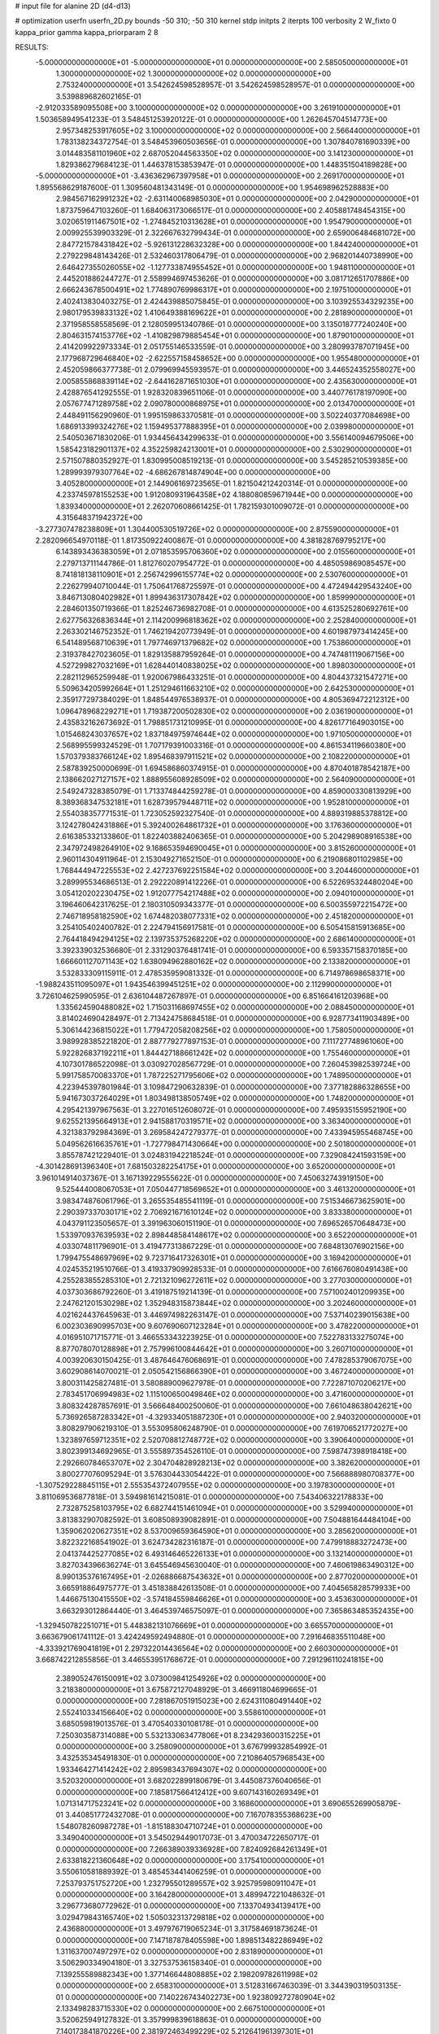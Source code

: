 # input file for alanine 2D (d4-d13)

# optimization
userfn       userfn_2D.py
bounds       -50 310; -50 310
kernel       stdp
initpts      2
iterpts      100
verbosity    2
W_fixto      0
kappa_prior  gamma
kappa_priorparam 2 8


RESULTS:
 -5.000000000000000E+01 -5.000000000000000E+01  0.000000000000000E+00       2.585050000000000E+01
  1.300000000000000E+02  1.300000000000000E+02  0.000000000000000E+00       2.753240000000000E+01       3.542624598528957E-01  3.542624598528957E-01       0.000000000000000E+00  3.539889682602165E-01
 -2.912033589095508E+00  3.100000000000000E+02  0.000000000000000E+00       3.261910000000000E+01       1.503658949541233E-01  3.548451253920122E-01       0.000000000000000E+00  1.262645704514773E+00
  2.957348253917605E+02  3.100000000000000E+02  0.000000000000000E+00       2.566440000000000E+01       1.783138234372754E-01  3.548453960503656E-01       0.000000000000000E+00  1.307840781690339E+00
  3.014483581101960E+02  2.687052044563350E+02  0.000000000000000E+00       3.141230000000000E+01       1.829386279684123E-01  1.446378153853947E-01       0.000000000000000E+00  1.448351504189828E+00
 -5.000000000000000E+01 -3.436362967397958E+01  0.000000000000000E+00       2.269170000000000E+01       1.895568629187600E-01  1.309560481343149E-01       0.000000000000000E+00  1.954698962528883E+00
  2.984567162991232E+02 -2.631140068985030E+01  0.000000000000000E+00       2.042900000000000E+01       1.873759647103260E-01  1.684063173066517E-01       0.000000000000000E+00  2.405881748454315E+00
  3.020651911467501E+02 -1.274845210313628E+01  0.000000000000000E+00       1.954790000000000E+01       2.009925539903329E-01  2.322667632799434E-01       0.000000000000000E+00  2.659006484681072E+00
  2.847721578431842E+02 -5.926131228632328E+00  0.000000000000000E+00       1.844240000000000E+01       2.279229848143426E-01  2.532460317806479E-01       0.000000000000000E+00  2.968201440738990E+00
  2.646427355026055E+02 -1.127733874955452E+01  0.000000000000000E+00       1.948110000000000E+01       2.445201886244727E-01  2.558994697453626E-01       0.000000000000000E+00  3.081712651707886E+00
  2.666243678500491E+02  1.774890769986317E+01  0.000000000000000E+00       2.197510000000000E+01       2.402413830403275E-01  2.424439885075845E-01       0.000000000000000E+00  3.103925534329235E+00
  2.980179539833132E+02  1.410649388169622E+01  0.000000000000000E+00       2.281890000000000E+01       2.371958558558569E-01  2.128059951340786E-01       0.000000000000000E+00  3.135018777240240E+00
  2.804631574153776E+02 -1.410829879885454E+01  0.000000000000000E+00       1.879010000000000E+01       2.414209922973334E-01  2.051755146533559E-01       0.000000000000000E+00  3.280993787071945E+00
  2.177968729646840E+02 -2.622557158458652E+00  0.000000000000000E+00       1.955480000000000E+01       2.452059866377738E-01  2.079969945593957E-01       0.000000000000000E+00  3.446524352558027E+00
  2.005855868839114E+02 -2.644162871651030E+01  0.000000000000000E+00       2.435630000000000E+01       2.428876541292555E-01  1.928320839651106E-01       0.000000000000000E+00  3.440776178197090E+00
  2.057677471289758E+02  2.090780000868975E+01  0.000000000000000E+00       2.013470000000000E+01       2.448491156290960E-01  1.995159863370581E-01       0.000000000000000E+00  3.502240377084698E+00
  1.686913399324276E+02  1.159495377888395E+01  0.000000000000000E+00       2.039980000000000E+01       2.540503671830206E-01  1.934456434299633E-01       0.000000000000000E+00  3.556140094679506E+00
  1.585423182901137E+02  4.352259824213001E+01  0.000000000000000E+00       2.530290000000000E+01       2.571507880352927E-01  1.830995008519213E-01       0.000000000000000E+00  3.545285210539385E+00
  1.289993979307764E+02 -4.686267814874904E+00  0.000000000000000E+00       3.405280000000000E+01       2.144906169723565E-01  1.821504212420314E-01       0.000000000000000E+00  4.233745978155253E+00
  1.912080931964358E+02  4.188080859671944E+00  0.000000000000000E+00       1.839340000000000E+01       2.262070608661425E-01  1.782159301009072E-01       0.000000000000000E+00  4.315648371942372E+00
 -3.277307478238809E+01  1.304400530519726E+02  0.000000000000000E+00       2.875590000000000E+01       2.282096654970118E-01  1.817350922400867E-01       0.000000000000000E+00  4.381828769795217E+00
  6.143893436383059E+01  2.071853595706360E+02  0.000000000000000E+00       2.015560000000000E+01       2.279713711144786E-01  1.812760207954772E-01       0.000000000000000E+00  4.485059869085457E+00
  8.741818138110901E+01  2.256742996155774E+02  0.000000000000000E+00       2.530760000000000E+01       2.226279940710044E-01  1.750641768725597E-01       0.000000000000000E+00  4.472494429543240E+00
  3.846713080402982E+01  1.899436317307842E+02  0.000000000000000E+00       1.859990000000000E+01       2.284601350719366E-01  1.825246736982708E-01       0.000000000000000E+00  4.613525280692761E+00
  2.627756326836344E+01  2.114200996818362E+02  0.000000000000000E+00       2.252840000000000E+01       2.263302146752352E-01  1.746219420773949E-01       0.000000000000000E+00  4.601987973414245E+00
  6.541489568710639E+01  1.797746971379682E+02  0.000000000000000E+00       1.753860000000000E+01       2.319378427023605E-01  1.829135887959264E-01       0.000000000000000E+00  4.747481119067156E+00
  4.527299827032169E+01  1.628440140838025E+02  0.000000000000000E+00       1.898030000000000E+01       2.282112965259948E-01  1.920067986433251E-01       0.000000000000000E+00  4.804437321547271E+00
  5.509634205992664E+01  1.251294611663210E+02  0.000000000000000E+00       2.642530000000000E+01       2.359177297384029E-01  1.848544976538937E-01       0.000000000000000E+00  4.805369472212312E+00
  1.096478968229271E+01  1.719387200502830E+02  0.000000000000000E+00       2.036190000000000E+01       2.435832162673692E-01  1.798851731210995E-01       0.000000000000000E+00  4.826177164903015E+00
  1.015468243037657E+02  1.837184975974644E+02  0.000000000000000E+00       1.971050000000000E+01       2.568995599324529E-01  1.707179391003316E-01       0.000000000000000E+00  4.861534119660380E+00
  1.570379383766124E+02  1.895468397911521E+02  0.000000000000000E+00       2.108220000000000E+01       2.587839250000699E-01  1.694586860374915E-01       0.000000000000000E+00  4.870401878542187E+00
  2.138662027127157E+02  1.888955608928509E+02  0.000000000000000E+00       2.564090000000000E+01       2.549247328385079E-01  1.713374844259278E-01       0.000000000000000E+00  4.859000330813929E+00
  8.389368347532181E+01  1.628739579448711E+02  0.000000000000000E+00       1.952810000000000E+01       2.554038357771531E-01  1.723052592327540E-01       0.000000000000000E+00  4.889319885378812E+00
  3.124278042431886E+01  5.392400264861732E+01  0.000000000000000E+00       3.176360000000000E+01       2.616385332133860E-01  1.822403882406365E-01       0.000000000000000E+00  5.204298908916538E+00
  2.347972498264910E+02  9.168653594690045E+01  0.000000000000000E+00       3.815260000000000E+01       2.960114304911964E-01  2.153049271652150E-01       0.000000000000000E+00  6.219086801102985E+00
  1.768444947225553E+02  2.427237692251584E+02  0.000000000000000E+00       3.204460000000000E+01       3.289995534686513E-01  2.292220891412226E-01       0.000000000000000E+00  6.522695324480204E+00
  3.054120202230475E+02  1.912077754217488E+02  0.000000000000000E+00       2.094010000000000E+01       3.196460642317625E-01  2.180310509343377E-01       0.000000000000000E+00  6.500355972215472E+00
  2.746718958182590E+02  1.674482038077331E+02  0.000000000000000E+00       2.451820000000000E+01       3.254105402400782E-01  2.224794156917581E-01       0.000000000000000E+00  6.505415815913685E+00
  2.764418494294125E+02  2.139735375268220E+02  0.000000000000000E+00       2.686140000000000E+01       3.392339032536680E-01  2.331290376481741E-01       0.000000000000000E+00  6.593357158370185E+00
  1.666601127071143E+02  1.638094962880162E+02  0.000000000000000E+00       2.133820000000000E+01       3.532833309115911E-01  2.478535959081332E-01       0.000000000000000E+00  6.714978698658371E+00
 -1.988243511095097E+01  1.943546399451251E+02  0.000000000000000E+00       2.112990000000000E+01       3.726104625990595E-01  2.636104487267897E-01       0.000000000000000E+00  6.851664161203968E+00
  1.335624590488082E+02  1.715031168697455E+02  0.000000000000000E+00       2.088450000000000E+01       3.814024690428497E-01  2.713424758684518E-01       0.000000000000000E+00  6.928773411903489E+00
  5.306144236815022E+01  1.779472058208256E+02  0.000000000000000E+00       1.758050000000000E+01       3.989928385221820E-01  2.887779277897153E-01       0.000000000000000E+00  7.111727748961060E+00
  5.922826837192211E+01  1.844427188661242E+02  0.000000000000000E+00       1.755460000000000E+01       4.107301786522098E-01  3.030927028567729E-01       0.000000000000000E+00  7.260453982539724E+00
  5.991758570083370E+01  1.787225271795606E+02  0.000000000000000E+00       1.748950000000000E+01       4.223945397801984E-01  3.109847290632839E-01       0.000000000000000E+00  7.377182886328655E+00
  5.941673037264029E+01  1.803498138505749E+02  0.000000000000000E+00       1.748200000000000E+01       4.295421397967563E-01  3.227016512608072E-01       0.000000000000000E+00  7.495935155952190E+00
  9.625521395664913E+01  2.941588170319571E+02  0.000000000000000E+00       3.363400000000000E+01       4.321383792984369E-01  3.269584247279377E-01       0.000000000000000E+00  7.433945955468745E+00
  5.049562616635761E+01 -1.727798471430664E+00  0.000000000000000E+00       2.501800000000000E+01       3.855787421229401E-01  3.024831942218524E-01       0.000000000000000E+00  7.329084241593159E+00
 -4.301428691396340E+01  7.681503282254175E+01  0.000000000000000E+00       3.652000000000000E+01       3.961014914037367E-01  3.167139229555622E-01       0.000000000000000E+00  7.450632743919150E+00
  9.525444008067053E+01  7.050447718569652E+01  0.000000000000000E+00       3.461320000000000E+01       3.983474876061796E-01  3.265535485541119E-01       0.000000000000000E+00  7.515346673625901E+00
  2.290397337030171E+02  2.706921671610124E+02  0.000000000000000E+00       3.833380000000000E+01       4.043791123505657E-01  3.391963060151190E-01       0.000000000000000E+00  7.696526570648473E+00
  1.533970937639593E+02  2.898448584148617E+02  0.000000000000000E+00       3.652200000000000E+01       4.033074811796901E-01  3.419477313867229E-01       0.000000000000000E+00  7.684813076902156E+00
  1.799475548697969E+02  9.723716417326301E+01  0.000000000000000E+00       3.169420000000000E+01       4.024535219510766E-01  3.419337909928533E-01       0.000000000000000E+00  7.616676080491438E+00
  4.255283855285310E+01  2.721321096272611E+02  0.000000000000000E+00       3.277030000000000E+01       4.037303686792260E-01  3.419187519214139E-01       0.000000000000000E+00  7.571002401209935E+00
  2.247621201530298E+02  1.352948315873844E+02  0.000000000000000E+00       3.202460000000000E+01       4.021624437645963E-01  3.446974982263147E-01       0.000000000000000E+00  7.537140239015638E+00
  6.002303690995703E+00  9.607690607123284E+01  0.000000000000000E+00       3.478220000000000E+01       4.016951071715771E-01  3.466553343223925E-01       0.000000000000000E+00  7.522783133275074E+00
  8.877078070128898E+01  2.757996100844642E+01  0.000000000000000E+00       3.260710000000000E+01       4.003920630150425E-01  3.487646476068691E-01       0.000000000000000E+00  7.478285379067075E+00
  3.602908614070021E-01  2.050542156866390E+01  0.000000000000000E+00       3.467240000000000E+01       3.800311425827481E-01  3.580889009627978E-01       0.000000000000000E+00  7.722871070206217E+00
  2.783451706994983E+02  1.115100650049846E+02  0.000000000000000E+00       3.471600000000000E+01       3.808324287857691E-01  3.566648400250060E-01       0.000000000000000E+00  7.661048638042621E+00
  5.736926587283342E+01 -4.329334051887230E+01  0.000000000000000E+00       2.940320000000000E+01       3.808297906219310E-01  3.553095806248790E-01       0.000000000000000E+00  7.619706521772027E+00
  1.323897659712351E+02  2.520708812748772E+02  0.000000000000000E+00       3.390640000000000E+01       3.802399134692965E-01  3.555897354526110E-01       0.000000000000000E+00  7.598747398918418E+00
  2.292660784653707E+02  2.304704828928213E+02  0.000000000000000E+00       3.382620000000000E+01       3.800277076095294E-01  3.576304433054422E-01       0.000000000000000E+00  7.566888980708377E+00
 -1.307529228845115E+01  2.555354372407955E+02  0.000000000000000E+00       3.197830000000000E+01       3.811069536877818E-01  3.594981614215081E-01       0.000000000000000E+00  7.543406322178833E+00
  2.732875258103795E+02  6.682744151461094E+01  0.000000000000000E+00       3.529940000000000E+01       3.813832907082592E-01  3.608508939082891E-01       0.000000000000000E+00  7.504881644484104E+00
  1.359062020627351E+02  8.537009659364590E+01  0.000000000000000E+00       3.285620000000000E+01       3.822322168541902E-01  3.624734282316187E-01       0.000000000000000E+00  7.479918883272473E+00
  2.041374425277085E+02  6.493146465226133E+01  0.000000000000000E+00       3.132140000000000E+01       3.827034396636274E-01  3.645546945630040E-01       0.000000000000000E+00  7.460619863490312E+00
  8.990135376167495E+01 -2.026886687543632E+01  0.000000000000000E+00       2.877020000000000E+01       3.665918864975777E-01  3.451838842613508E-01       0.000000000000000E+00  7.404565828579933E+00
  1.446675130415550E+02 -3.574184559846626E+01  0.000000000000000E+00       3.453630000000000E+01       3.663293012864440E-01  3.464539746575097E-01       0.000000000000000E+00  7.365863485352435E+00
 -1.329450782251071E+01  5.448382131076669E+01  0.000000000000000E+00       3.665570000000000E+01       3.663679061741112E-01  3.424249592494880E-01       0.000000000000000E+00  7.291646835511048E+00
 -4.333921769041819E+01  2.297322014436564E+02  0.000000000000000E+00       2.660300000000000E+01       3.668742212855856E-01  3.446553951768672E-01       0.000000000000000E+00  7.291296110241815E+00
  2.389052476150091E+02  3.073009841254926E+02  0.000000000000000E+00       3.218380000000000E+01       3.675872127048929E-01  3.466911804699665E-01       0.000000000000000E+00  7.281867051915023E+00
  2.624311080491440E+02  2.552410334156640E+02  0.000000000000000E+00       3.558610000000000E+01       3.685059819013576E-01  3.470540330108178E-01       0.000000000000000E+00  7.250303587314088E+00
  5.532133063477806E+01  8.234293600315225E+01  0.000000000000000E+00       3.258090000000000E+01       3.676799932854992E-01  3.432535345491830E-01       0.000000000000000E+00  7.210864057968543E+00
  1.933464271414242E+02  2.895983437694307E+02  0.000000000000000E+00       3.520320000000000E+01       3.682022899180679E-01  3.445087376040656E-01       0.000000000000000E+00  7.185817566412412E+00
  9.607143160269349E+01  1.071314717523241E+02  0.000000000000000E+00       3.168600000000000E+01       3.690655269905879E-01  3.440851772432708E-01       0.000000000000000E+00  7.167078355368623E+00
  1.548078260987278E+01 -1.815188304710724E+01  0.000000000000000E+00       3.349040000000000E+01       3.545029449017073E-01  3.470034722650717E-01       0.000000000000000E+00  7.266389039336928E+00
  7.824092684261349E+01  2.633818221360648E+02  0.000000000000000E+00       3.175410000000000E+01       3.550610581889392E-01  3.485453441406259E-01       0.000000000000000E+00  7.253793751752720E+00
  1.232795501289557E+02  3.925795980911047E+01  0.000000000000000E+00       3.164280000000000E+01       3.489947221048632E-01  3.296773680772962E-01       0.000000000000000E+00  7.133704934139417E+00
  3.029479843165740E+02  1.505032313729818E+02  0.000000000000000E+00       2.436880000000000E+01       3.497976719065234E-01  3.317584691873624E-01       0.000000000000000E+00  7.147187878405598E+00
  1.898513482286949E+02  1.311637007497297E+02  0.000000000000000E+00       2.831890000000000E+01       3.506290334904180E-01  3.327537536158340E-01       0.000000000000000E+00  7.139255589882343E+00
  1.377146644808885E+02  2.198209782611998E+02  0.000000000000000E+00       2.658310000000000E+01       3.512831667463039E-01  3.344390319503135E-01       0.000000000000000E+00  7.140226743402273E+00
  1.923809272780904E+02  2.133498283715330E+02  0.000000000000000E+00       2.667510000000000E+01       3.520625949127832E-01  3.357999839618863E-01       0.000000000000000E+00  7.140173841870226E+00
  2.381972463499229E+02  5.212641961397301E+01  0.000000000000000E+00       3.199340000000000E+01       3.523734206957267E-01  3.373536406463895E-01       0.000000000000000E+00  7.136020632962977E+00
  2.470941097561334E+02  1.944632905237189E+02  0.000000000000000E+00       2.743540000000000E+01       3.534661094283305E-01  3.382340870601028E-01       0.000000000000000E+00  7.133449481516330E+00
  6.082821825894199E+00  1.300954093953554E+02  0.000000000000000E+00       2.828390000000000E+01       3.544645350611558E-01  3.394640851619950E-01       0.000000000000000E+00  7.132706510927279E+00
  6.078753584333613E+01  4.309526241453479E+01  0.000000000000000E+00       3.004840000000000E+01       3.546827339527176E-01  3.404899134415333E-01       0.000000000000000E+00  7.130730117711717E+00
  2.581427867433884E+02  1.350853648088198E+02  0.000000000000000E+00       3.210010000000000E+01       3.554657682749659E-01  3.413668873625397E-01       0.000000000000000E+00  7.120572040618450E+00
 -2.639724006369255E+01  1.620612553105379E+02  0.000000000000000E+00       2.200120000000000E+01       3.566650492199679E-01  3.427320187559230E-01       0.000000000000000E+00  7.133438596764813E+00
  1.129202263078208E+01  2.794507449631849E+02  0.000000000000000E+00       3.454270000000000E+01       3.563117755449058E-01  3.421604417811134E-01       0.000000000000000E+00  7.122434564894598E+00
  1.581161605602736E+02  1.198920134659487E+02  0.000000000000000E+00       2.872140000000000E+01       3.574679059746572E-01  3.427209889093286E-01       0.000000000000000E+00  7.118169207859295E+00
  1.214009824606858E+02 -4.978382136292897E+01  0.000000000000000E+00       3.559410000000000E+01       3.587562132867783E-01  3.402189061761212E-01       0.000000000000000E+00  7.079382682990718E+00
  3.034645125175246E+01  2.473485503252899E+02  0.000000000000000E+00       3.021750000000000E+01       3.586883812600671E-01  3.413714515223359E-01       0.000000000000000E+00  7.072426302393128E+00
  2.348841375082715E+02  1.627890391059898E+02  0.000000000000000E+00       2.794220000000000E+01       3.592357550709122E-01  3.428674125933636E-01       0.000000000000000E+00  7.074446395026493E+00
  3.064030379580159E+02  4.963383021907264E+01  0.000000000000000E+00       3.324920000000000E+01       3.595250388610012E-01  3.443757852673304E-01       0.000000000000000E+00  7.068904046589734E+00
  2.828041353205385E+01 -5.000000000000000E+01  0.000000000000000E+00       3.332420000000000E+01       3.588256058125103E-01  3.407137213138122E-01       0.000000000000000E+00  7.019850290237118E+00
  2.030054677118129E+02  2.532709234051548E+02  0.000000000000000E+00       3.568310000000000E+01       3.597638768307394E-01  3.410973989137203E-01       0.000000000000000E+00  7.007200437260119E+00
  2.624024489425295E+02  2.852988330825197E+02  0.000000000000000E+00       3.466040000000000E+01       3.599934978008262E-01  3.421090914119637E-01       0.000000000000000E+00  7.000380754119701E+00
  3.153742498820298E+01  2.134507753881909E+01  0.000000000000000E+00       2.802700000000000E+01       3.553465788679533E-01  3.384348449202405E-01       0.000000000000000E+00  7.001335778574922E+00
  1.148529581060934E+02  2.747987514196134E+02  0.000000000000000E+00       3.577480000000000E+01       3.559033479888372E-01  3.393256511232274E-01       0.000000000000000E+00  6.991993224207818E+00
  3.188951311783048E+01  1.052855443716187E+02  0.000000000000000E+00       3.145200000000000E+01       3.567855840871124E-01  3.400334013080338E-01       0.000000000000000E+00  6.988639657057742E+00
 -3.027433155816277E+01  2.685037888862114E+01  0.000000000000000E+00       3.357180000000000E+01       3.568983446614020E-01  3.311882281401461E-01       0.000000000000000E+00  6.954761598914154E+00
  2.090463609996091E+02  1.052685643081392E+02  0.000000000000000E+00       3.476790000000000E+01       3.575460228398079E-01  3.307554632437357E-01       0.000000000000000E+00  6.939268236037689E+00